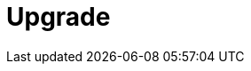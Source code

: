 = Upgrade
:description: Find guidance on upgrading Redpanda, deprecated features in this version, and migrating to new features.
:page-layout: index
